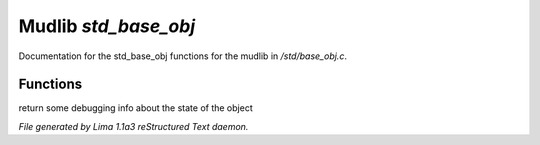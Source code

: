 Mudlib *std_base_obj*
**********************

Documentation for the std_base_obj functions for the mudlib in */std/base_obj.c*.

Functions
=========
.. c:function:: string stat_me()

return some debugging info about the state of the object



*File generated by Lima 1.1a3 reStructured Text daemon.*
